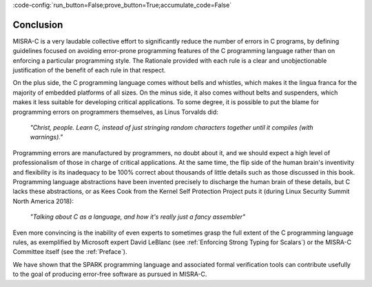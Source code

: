 :code-config:`run_button=False;prove_button=True;accumulate_code=False`

Conclusion
----------

.. role:: ada(code)
   :language: ada

.. role:: c(code)
   :language: c

MISRA-C is a very laudable collective effort to significantly reduce the number
of errors in C programs, by defining guidelines focused on avoiding error-prone
programming features of the C programming language rather than on enforcing a
particular programming style. The Rationale provided with each rule is a clear
and unobjectionable justification of the benefit of each rule in that respect.

On the plus side, the C programming language comes without bells and whistles,
which makes it the lingua franca for the majority of embedded platforms of all
sizes. On the minus side, it also comes without belts and suspenders, which
makes it less suitable for developing critical applications. To some degree, it
is possible to put the blame for programming errors on programmers themselves,
as Linus Torvalds did:

   `"Christ, people. Learn C, instead of just stringing random characters
   together until it compiles (with warnings)."`

Programming errors are manufactured by programmers, no doubt about it, and we
should expect a high level of professionalism of those in charge of critical
applications. At the same time, the flip side of the human brain's inventivity
and flexibility is its inadequacy to be 100% correct about thousands of little
details such as those discussed in this book. Programming language abstractions
have been invented precisely to discharge the human brain of these details, but
C lacks these abstractions, or as Kees Cook from the Kernel Self Protection
Project puts it (during Linux Security Summit North America 2018):

   `"Talking about C as a language, and how it's really just a fancy
   assembler"`

Even more convincing is the inability of even experts to sometimes grasp the
full extent of the C programming language rules, as exemplified by Microsoft
expert David LeBlanc (see :ref:`Enforcing Strong Typing for Scalars`) or the
MISRA-C Committee itself (see the :ref:`Preface`).

We have shown that the SPARK programming language and associated formal
verification tools can contribute usefully to the goal of producing error-free
software as pursued in MISRA-C.
